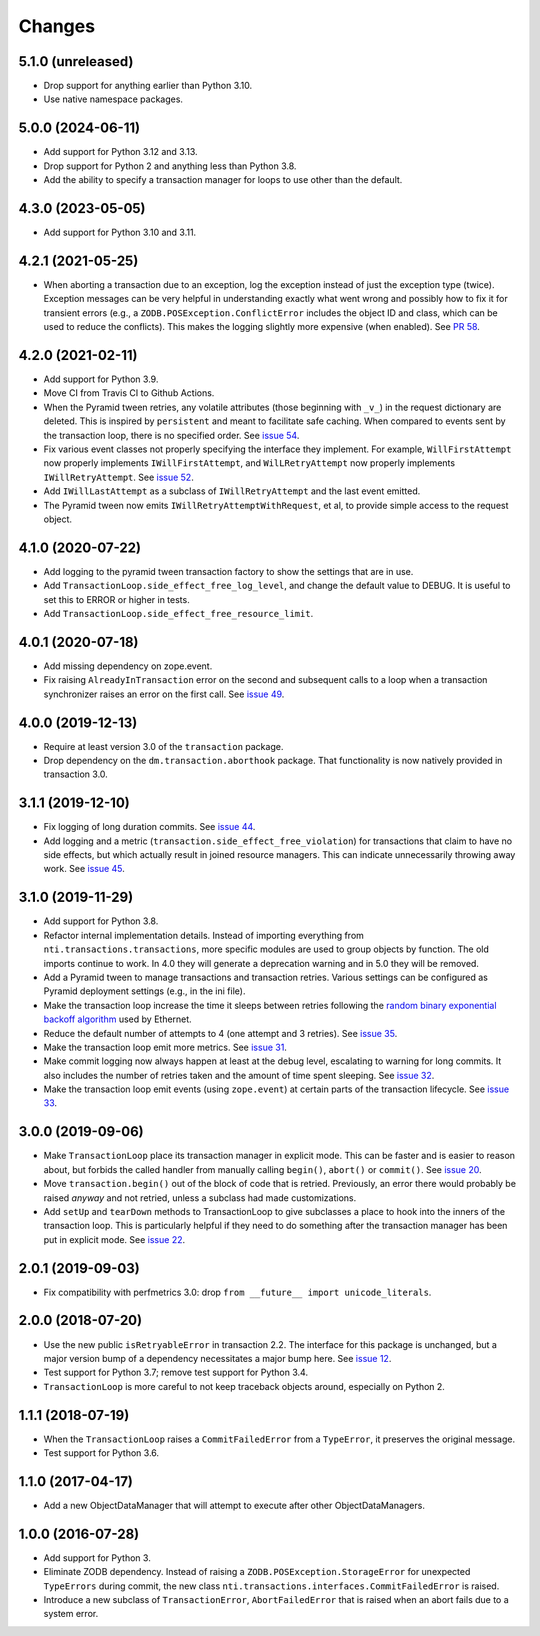 
=========
 Changes
=========

5.1.0 (unreleased)
==================

- Drop support for anything earlier than Python 3.10.
- Use native namespace packages.


5.0.0 (2024-06-11)
==================

- Add support for Python 3.12 and 3.13.
- Drop support for Python 2 and anything less than Python 3.8.
- Add the ability to specify a transaction manager for loops to use
  other than the default.


4.3.0 (2023-05-05)
==================

- Add support for Python 3.10 and 3.11.


4.2.1 (2021-05-25)
==================

- When aborting a transaction due to an exception, log the exception
  instead of just the exception type (twice). Exception messages can
  be very helpful in understanding exactly what went wrong and
  possibly how to fix it for transient errors (e.g., a
  ``ZODB.POSException.ConflictError`` includes the object ID and
  class, which can be used to reduce the conflicts). This makes the
  logging slightly more expensive (when enabled). See `PR 58
  <https://github.com/NextThought/nti.transactions/pull/58>`_.


4.2.0 (2021-02-11)
==================

- Add support for Python 3.9.
- Move CI from Travis CI to Github Actions.
- When the Pyramid tween retries, any volatile attributes (those
  beginning with ``_v_``) in the request dictionary are deleted. This
  is inspired by ``persistent`` and meant to facilitate safe caching.
  When compared to events sent by the transaction loop, there is no
  specified order. See `issue 54 <https://github.com/NextThought/nti.transactions/issues/54>`_.
- Fix various event classes not properly specifying the interface they
  implement. For example, ``WillFirstAttempt`` now properly implements
  ``IWillFirstAttempt``, and ``WilLRetryAttempt`` now properly
  implements ``IWillRetryAttempt``. See `issue 52
  <https://github.com/NextThought/nti.transactions/issues/52>`_.
- Add ``IWillLastAttempt`` as a subclass of ``IWillRetryAttempt`` and
  the last event emitted.
- The Pyramid tween now emits ``IWillRetryAttemptWithRequest``, et al,
  to provide simple access to the request object.

4.1.0 (2020-07-22)
==================

- Add logging to the pyramid tween transaction factory to show the
  settings that are in use.
- Add ``TransactionLoop.side_effect_free_log_level``, and change the
  default value to DEBUG. It is useful to set this to ERROR or higher
  in tests.
- Add ``TransactionLoop.side_effect_free_resource_limit``.


4.0.1 (2020-07-18)
==================

- Add missing dependency on zope.event.
- Fix raising ``AlreadyInTransaction`` error on the second and
  subsequent calls to a loop when a transaction synchronizer raises an
  error on the first call. See `issue 49
  <https://github.com/NextThought/nti.transactions/issues/49>`_.

4.0.0 (2019-12-13)
==================

- Require at least version 3.0 of the ``transaction`` package.

- Drop dependency on the ``dm.transaction.aborthook`` package. That
  functionality is now natively provided in transaction 3.0.


3.1.1 (2019-12-10)
==================

- Fix logging of long duration commits. See `issue 44
  <https://github.com/NextThought/nti.transactions/issues/44>`_.

- Add logging and a metric
  (``transaction.side_effect_free_violation``) for transactions that
  claim to have no side effects, but which actually result in joined
  resource managers. This can indicate unnecessarily throwing away
  work. See `issue 45 <https://github.com/NextThought/nti.transactions/issues/45>`_.


3.1.0 (2019-11-29)
==================

- Add support for Python 3.8.

- Refactor internal implementation details. Instead of importing
  everything from ``nti.transactions.transactions``, more specific
  modules are used to group objects by function. The old imports
  continue to work. In 4.0 they will generate a deprecation warning
  and in 5.0 they will be removed.

- Add a Pyramid tween to manage transactions and transaction retries.
  Various settings can be configured as Pyramid deployment settings
  (e.g., in the ini file).

- Make the transaction loop increase the time it sleeps between
  retries following the `random binary exponential backoff algorithm
  <https://en.wikipedia.org/wiki/Exponential_backoff>`_ used by Ethernet.

- Reduce the default number of attempts to 4 (one attempt and 3
  retries). See `issue 35 <https://github.com/NextThought/nti.transactions/issues/35>`_.

- Make the transaction loop emit more metrics. See `issue 31
  <https://github.com/NextThought/nti.transactions/issues/31>`_.

- Make commit logging now always happen at least at the debug level,
  escalating to warning for long commits. It also includes the number
  of retries taken and the amount of time spent sleeping. See `issue
  32 <https://github.com/NextThought/nti.transactions/issues/32>`_.

- Make the transaction loop emit events (using ``zope.event``) at certain parts of the
  transaction lifecycle. See `issue 33 <https://github.com/NextThought/nti.transactions/issues/33>`_.

3.0.0 (2019-09-06)
==================

- Make ``TransactionLoop`` place its transaction manager in explicit
  mode. This can be faster and is easier to reason about, but forbids
  the called handler from manually calling ``begin()``, ``abort()`` or
  ``commit()``. See `issue 20
  <https://github.com/NextThought/nti.transactions/issues/20>`_.

- Move ``transaction.begin()`` out of the block of code that is
  retried. Previously, an error there would probably be raised
  *anyway* and not retried, unless a subclass had made customizations.

- Add ``setUp`` and ``tearDown`` methods to TransactionLoop to give
  subclasses a place to hook into the inners of the transaction loop.
  This is particularly helpful if they need to do something after the
  transaction manager has been put in explicit mode. See `issue 22
  <https://github.com/NextThought/nti.transactions/issues/22>`_.

2.0.1 (2019-09-03)
==================

- Fix compatibility with perfmetrics 3.0: drop ``from __future__
  import unicode_literals``.


2.0.0 (2018-07-20)
==================

- Use the new public ``isRetryableError`` in transaction 2.2. The
  interface for this package is unchanged, but a major version bump of
  a dependency necessitates a major bump here. See `issue 12
  <https://github.com/NextThought/nti.transactions/issues/12>`_.

- Test support for Python 3.7; remove test support for Python 3.4.

- ``TransactionLoop`` is more careful to not keep traceback objects
  around, especially on Python 2.

1.1.1 (2018-07-19)
==================

- When the ``TransactionLoop`` raises a ``CommitFailedError`` from a
  ``TypeError``, it preserves the original message.

- Test support for Python 3.6.

1.1.0 (2017-04-17)
==================

- Add a new ObjectDataManager that will attempt to execute after
  other ObjectDataManagers.


1.0.0 (2016-07-28)
==================

- Add support for Python 3.
- Eliminate ZODB dependency. Instead of raising a
  ``ZODB.POSException.StorageError`` for unexpected ``TypeErrors``
  during commit, the new class
  ``nti.transactions.interfaces.CommitFailedError`` is raised.
- Introduce a new subclass of ``TransactionError``,
  ``AbortFailedError`` that is raised when an abort fails due to a
  system error.
